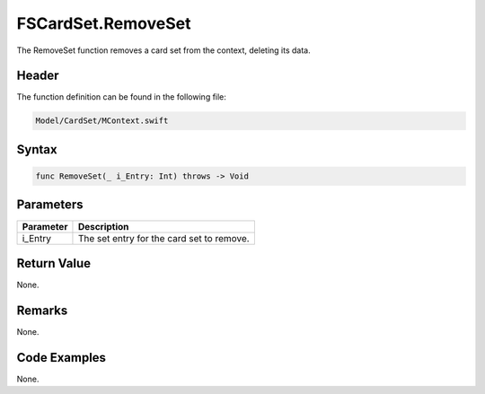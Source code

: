 FSCardSet.RemoveSet
===================
The RemoveSet function removes a card set from the context, deleting its data.

Header
------
The function definition can be found in the following file:

.. code-block:: c

    Model/CardSet/MContext.swift


Syntax
------
.. code-block:: c

    func RemoveSet(_ i_Entry: Int) throws -> Void


Parameters
----------
.. list-table::
    :header-rows: 1

    * - Parameter
      - Description
    * - i_Entry
      - The set entry for the card set to remove.


Return Value
------------
None.

Remarks
-------
None.

Code Examples
-------------
None.
